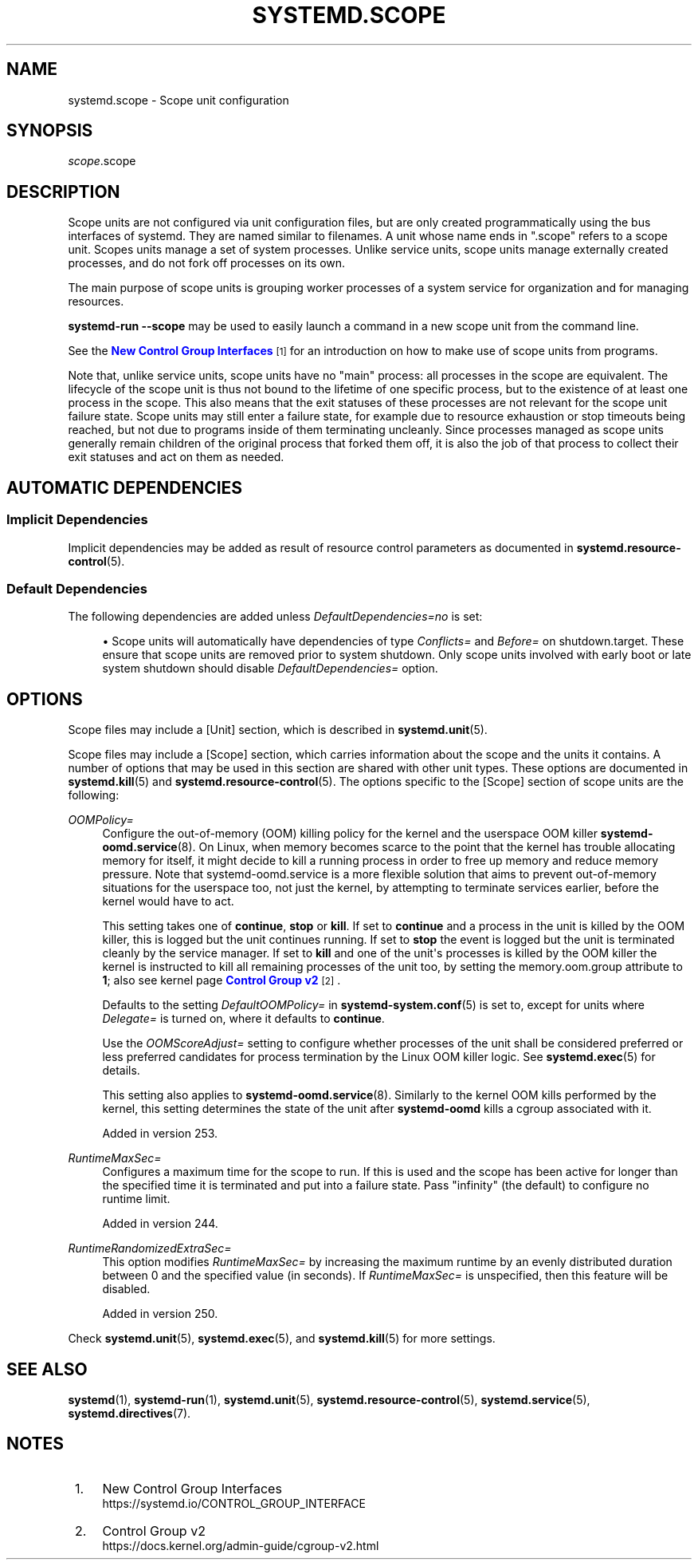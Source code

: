 '\" t
.TH "SYSTEMD\&.SCOPE" "5" "" "systemd 256.4" "systemd.scope"
.\" -----------------------------------------------------------------
.\" * Define some portability stuff
.\" -----------------------------------------------------------------
.\" ~~~~~~~~~~~~~~~~~~~~~~~~~~~~~~~~~~~~~~~~~~~~~~~~~~~~~~~~~~~~~~~~~
.\" http://bugs.debian.org/507673
.\" http://lists.gnu.org/archive/html/groff/2009-02/msg00013.html
.\" ~~~~~~~~~~~~~~~~~~~~~~~~~~~~~~~~~~~~~~~~~~~~~~~~~~~~~~~~~~~~~~~~~
.ie \n(.g .ds Aq \(aq
.el       .ds Aq '
.\" -----------------------------------------------------------------
.\" * set default formatting
.\" -----------------------------------------------------------------
.\" disable hyphenation
.nh
.\" disable justification (adjust text to left margin only)
.ad l
.\" -----------------------------------------------------------------
.\" * MAIN CONTENT STARTS HERE *
.\" -----------------------------------------------------------------
.SH "NAME"
systemd.scope \- Scope unit configuration
.SH "SYNOPSIS"
.PP
\fIscope\fR\&.scope
.SH "DESCRIPTION"
.PP
Scope units are not configured via unit configuration files, but are only created programmatically using the bus interfaces of systemd\&. They are named similar to filenames\&. A unit whose name ends in
"\&.scope"
refers to a scope unit\&. Scopes units manage a set of system processes\&. Unlike service units, scope units manage externally created processes, and do not fork off processes on its own\&.
.PP
The main purpose of scope units is grouping worker processes of a system service for organization and for managing resources\&.
.PP
\fBsystemd\-run \fR\fB\fB\-\-scope\fR\fR
may be used to easily launch a command in a new scope unit from the command line\&.
.PP
See the
\m[blue]\fBNew Control Group Interfaces\fR\m[]\&\s-2\u[1]\d\s+2
for an introduction on how to make use of scope units from programs\&.
.PP
Note that, unlike service units, scope units have no "main" process: all processes in the scope are equivalent\&. The lifecycle of the scope unit is thus not bound to the lifetime of one specific process, but to the existence of at least one process in the scope\&. This also means that the exit statuses of these processes are not relevant for the scope unit failure state\&. Scope units may still enter a failure state, for example due to resource exhaustion or stop timeouts being reached, but not due to programs inside of them terminating uncleanly\&. Since processes managed as scope units generally remain children of the original process that forked them off, it is also the job of that process to collect their exit statuses and act on them as needed\&.
.SH "AUTOMATIC DEPENDENCIES"
.SS "Implicit Dependencies"
.PP
Implicit dependencies may be added as result of resource control parameters as documented in
\fBsystemd.resource-control\fR(5)\&.
.SS "Default Dependencies"
.PP
The following dependencies are added unless
\fIDefaultDependencies=no\fR
is set:
.sp
.RS 4
.ie n \{\
\h'-04'\(bu\h'+03'\c
.\}
.el \{\
.sp -1
.IP \(bu 2.3
.\}
Scope units will automatically have dependencies of type
\fIConflicts=\fR
and
\fIBefore=\fR
on
shutdown\&.target\&. These ensure that scope units are removed prior to system shutdown\&. Only scope units involved with early boot or late system shutdown should disable
\fIDefaultDependencies=\fR
option\&.
.RE
.SH "OPTIONS"
.PP
Scope files may include a [Unit] section, which is described in
\fBsystemd.unit\fR(5)\&.
.PP
Scope files may include a [Scope] section, which carries information about the scope and the units it contains\&. A number of options that may be used in this section are shared with other unit types\&. These options are documented in
\fBsystemd.kill\fR(5)
and
\fBsystemd.resource-control\fR(5)\&. The options specific to the [Scope] section of scope units are the following:
.PP
\fIOOMPolicy=\fR
.RS 4
Configure the out\-of\-memory (OOM) killing policy for the kernel and the userspace OOM killer
\fBsystemd-oomd.service\fR(8)\&. On Linux, when memory becomes scarce to the point that the kernel has trouble allocating memory for itself, it might decide to kill a running process in order to free up memory and reduce memory pressure\&. Note that
systemd\-oomd\&.service
is a more flexible solution that aims to prevent out\-of\-memory situations for the userspace too, not just the kernel, by attempting to terminate services earlier, before the kernel would have to act\&.
.sp
This setting takes one of
\fBcontinue\fR,
\fBstop\fR
or
\fBkill\fR\&. If set to
\fBcontinue\fR
and a process in the unit is killed by the OOM killer, this is logged but the unit continues running\&. If set to
\fBstop\fR
the event is logged but the unit is terminated cleanly by the service manager\&. If set to
\fBkill\fR
and one of the unit\*(Aqs processes is killed by the OOM killer the kernel is instructed to kill all remaining processes of the unit too, by setting the
memory\&.oom\&.group
attribute to
\fB1\fR; also see kernel page
\m[blue]\fBControl Group v2\fR\m[]\&\s-2\u[2]\d\s+2\&.
.sp
Defaults to the setting
\fIDefaultOOMPolicy=\fR
in
\fBsystemd-system.conf\fR(5)
is set to, except for units where
\fIDelegate=\fR
is turned on, where it defaults to
\fBcontinue\fR\&.
.sp
Use the
\fIOOMScoreAdjust=\fR
setting to configure whether processes of the unit shall be considered preferred or less preferred candidates for process termination by the Linux OOM killer logic\&. See
\fBsystemd.exec\fR(5)
for details\&.
.sp
This setting also applies to
\fBsystemd-oomd.service\fR(8)\&. Similarly to the kernel OOM kills performed by the kernel, this setting determines the state of the unit after
\fBsystemd\-oomd\fR
kills a cgroup associated with it\&.
.sp
Added in version 253\&.
.RE
.PP
\fIRuntimeMaxSec=\fR
.RS 4
Configures a maximum time for the scope to run\&. If this is used and the scope has been active for longer than the specified time it is terminated and put into a failure state\&. Pass
"infinity"
(the default) to configure no runtime limit\&.
.sp
Added in version 244\&.
.RE
.PP
\fIRuntimeRandomizedExtraSec=\fR
.RS 4
This option modifies
\fIRuntimeMaxSec=\fR
by increasing the maximum runtime by an evenly distributed duration between 0 and the specified value (in seconds)\&. If
\fIRuntimeMaxSec=\fR
is unspecified, then this feature will be disabled\&.
.sp
Added in version 250\&.
.RE
.PP
Check
\fBsystemd.unit\fR(5),
\fBsystemd.exec\fR(5), and
\fBsystemd.kill\fR(5)
for more settings\&.
.SH "SEE ALSO"
.PP
\fBsystemd\fR(1), \fBsystemd-run\fR(1), \fBsystemd.unit\fR(5), \fBsystemd.resource-control\fR(5), \fBsystemd.service\fR(5), \fBsystemd.directives\fR(7)\&.
.SH "NOTES"
.IP " 1." 4
New Control Group Interfaces
.RS 4
\%https://systemd.io/CONTROL_GROUP_INTERFACE
.RE
.IP " 2." 4
Control Group v2
.RS 4
\%https://docs.kernel.org/admin-guide/cgroup-v2.html
.RE
